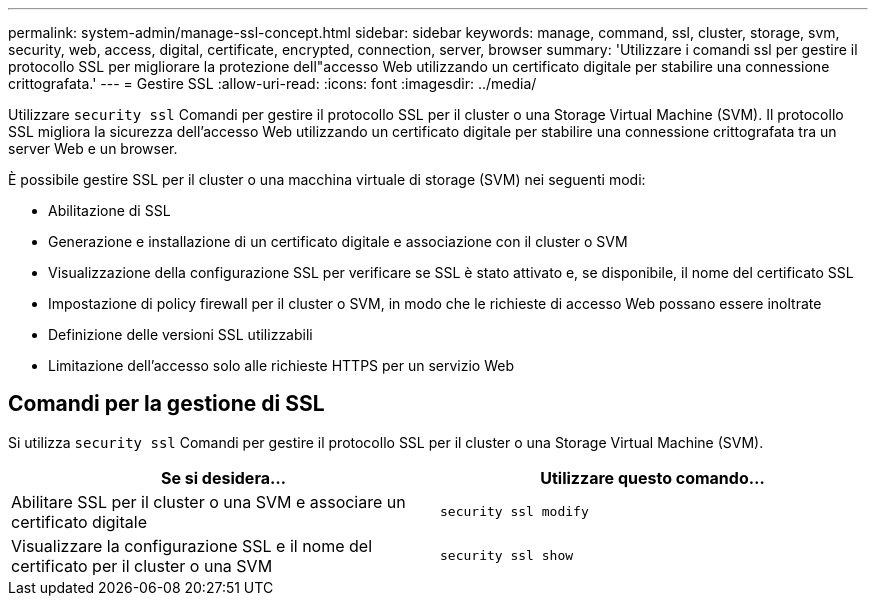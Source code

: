 ---
permalink: system-admin/manage-ssl-concept.html 
sidebar: sidebar 
keywords: manage, command, ssl, cluster, storage, svm, security, web, access, digital, certificate, encrypted, connection, server, browser 
summary: 'Utilizzare i comandi ssl per gestire il protocollo SSL per migliorare la protezione dell"accesso Web utilizzando un certificato digitale per stabilire una connessione crittografata.' 
---
= Gestire SSL
:allow-uri-read: 
:icons: font
:imagesdir: ../media/


[role="lead"]
Utilizzare `security ssl` Comandi per gestire il protocollo SSL per il cluster o una Storage Virtual Machine (SVM). Il protocollo SSL migliora la sicurezza dell'accesso Web utilizzando un certificato digitale per stabilire una connessione crittografata tra un server Web e un browser.

È possibile gestire SSL per il cluster o una macchina virtuale di storage (SVM) nei seguenti modi:

* Abilitazione di SSL
* Generazione e installazione di un certificato digitale e associazione con il cluster o SVM
* Visualizzazione della configurazione SSL per verificare se SSL è stato attivato e, se disponibile, il nome del certificato SSL
* Impostazione di policy firewall per il cluster o SVM, in modo che le richieste di accesso Web possano essere inoltrate
* Definizione delle versioni SSL utilizzabili
* Limitazione dell'accesso solo alle richieste HTTPS per un servizio Web




== Comandi per la gestione di SSL

Si utilizza `security ssl` Comandi per gestire il protocollo SSL per il cluster o una Storage Virtual Machine (SVM).

|===
| Se si desidera... | Utilizzare questo comando... 


 a| 
Abilitare SSL per il cluster o una SVM e associare un certificato digitale
 a| 
`security ssl modify`



 a| 
Visualizzare la configurazione SSL e il nome del certificato per il cluster o una SVM
 a| 
`security ssl show`

|===